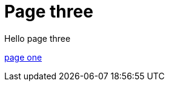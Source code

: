 = Page three
:page-layout: classic-docs
:page-liquid:
:icons: font
:toc: macro
:toc-title:

Hello page three

xref:new-section/page-one.adoc#[page one]